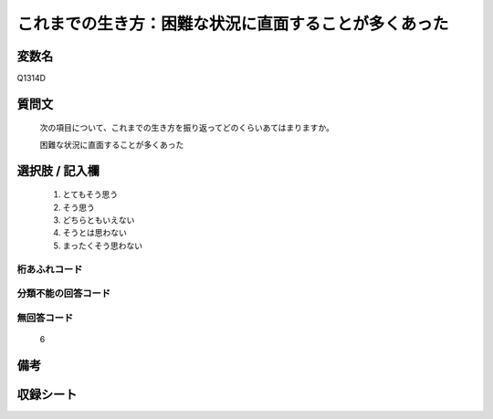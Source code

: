 .. title:: Q1314D
.. rst-class:: item
====================================================================================================
これまでの生き方：困難な状況に直面することが多くあった
====================================================================================================

.. rst-class:: varname
変数名
==================

Q1314D

.. rst-class:: question
質問文
==================


   次の項目について、これまでの生き方を振り返ってどのくらいあてはまりますか。


   困難な状況に直面することが多くあった


.. rst-class:: answer
選択肢 / 記入欄
======================

   1. とてもそう思う
   2. そう思う
   3. どちらともいえない
   4. そうとは思わない
   5. まったくそう思わない



.. rst-class:: overflow
桁あふれコード
-------------------------------
  


.. rst-class:: not_classified
分類不能の回答コード
-------------------------------------
  


.. rst-class:: not_available
無回答コード
-------------------------------------
  
  6

.. rst-class:: bikou
備考
==================



.. rst-class:: include_sheet
収録シート
=======================================
.. hlist::
   :columns: 3
   
   
   * p29_5
   
   


.. index:: Q1314D